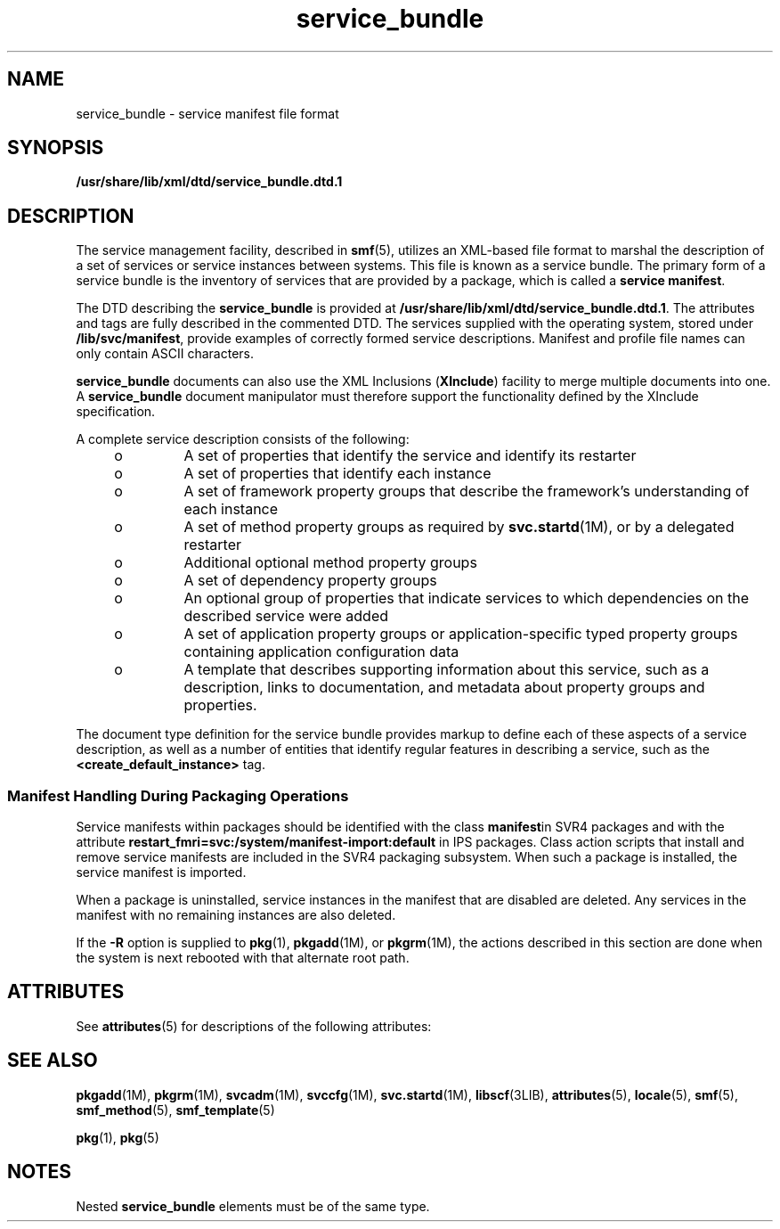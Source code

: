 '\" te
.\" Copyright (c) 2008, 2015, Oracle and/or its affiliates. All rights reserved.
.TH service_bundle 4 "27 Feb 2015" "SunOS 5.11" "File Formats"
.SH NAME
service_bundle \- service manifest file format
.SH SYNOPSIS
.LP
.nf
\fB/usr/share/lib/xml/dtd/service_bundle.dtd.1\fR
.fi

.SH DESCRIPTION
.sp
.LP
The service management facility, described in \fBsmf\fR(5), utilizes an XML-based file format to marshal the description of a set of services or service instances between systems. This file is known as a service bundle. The primary form of a service bundle is the inventory of services that are provided by a package, which is called a \fBservice manifest\fR.
.sp
.LP
The DTD describing the \fBservice_bundle\fR is provided at \fB/usr/share/lib/xml/dtd/service_bundle.dtd.1\fR. The attributes and tags are fully described in the commented DTD. The services supplied with the operating system, stored under \fB/lib/svc/manifest\fR, provide examples of correctly formed service descriptions. Manifest and profile file names can only contain ASCII characters.
.sp
.LP
\fBservice_bundle\fR documents can also use the XML Inclusions (\fBXInclude\fR) facility to merge multiple documents into one. A \fBservice_bundle\fR document manipulator must therefore support the functionality defined by the XInclude specification.
.sp
.LP
A complete service description consists of the following: 
.RS +4
.TP
.ie t \(bu
.el o
A set of properties that identify the service and identify its restarter
.RE
.RS +4
.TP
.ie t \(bu
.el o
A set of properties that identify each instance
.RE
.RS +4
.TP
.ie t \(bu
.el o
A set of framework property groups that describe the framework's understanding of each instance 
.RE
.RS +4
.TP
.ie t \(bu
.el o
A set of method property groups as required by \fBsvc.startd\fR(1M), or by a delegated restarter
.RE
.RS +4
.TP
.ie t \(bu
.el o
Additional optional method property groups
.RE
.RS +4
.TP
.ie t \(bu
.el o
A set of dependency property groups
.RE
.RS +4
.TP
.ie t \(bu
.el o
An optional group of properties that indicate services to which dependencies on the described service were added
.RE
.RS +4
.TP
.ie t \(bu
.el o
A set of application property groups or application-specific typed property groups containing application configuration data
.RE
.RS +4
.TP
.ie t \(bu
.el o
A template that describes supporting information about this service, such as a description, links to documentation, and metadata about property groups and properties.
.RE
.sp
.LP
The document type definition for the service bundle provides markup to define each of these aspects of a service description, as well as a number of entities that identify regular features in describing a service, such as the \fB<create_default_instance>\fR tag. 
.SS "Manifest Handling During Packaging Operations"
.sp
.LP
Service manifests within packages should be identified with the class \fBmanifest\fRin SVR4 packages and with the attribute \fBrestart_fmri=svc:/system/manifest-import:default\fR in IPS packages. Class action scripts that install and remove service manifests are included in the SVR4 packaging subsystem. When such a package is installed, the service manifest is imported.
.sp
.LP
When a package is uninstalled, service instances in the manifest that are disabled are deleted. Any services in the manifest with no remaining instances are also deleted.
.sp
.LP
If the \fB-R\fR option is supplied to \fBpkg\fR(1), \fBpkgadd\fR(1M), or \fBpkgrm\fR(1M), the actions described in this section are done when the system is next rebooted with that alternate root path.
.SH ATTRIBUTES
.sp
.LP
See \fBattributes\fR(5) for descriptions of the following attributes:
.sp

.sp
.TS
tab() box;
cw(2.75i) |cw(2.75i) 
lw(2.75i) |lw(2.75i) 
.
ATTRIBUTE TYPEATTRIBUTE VALUE
_
Availabilitysystem/core-os
_
StabilityCommitted
.TE

.SH SEE ALSO
.sp
.LP
\fBpkgadd\fR(1M), \fBpkgrm\fR(1M), \fBsvcadm\fR(1M), \fBsvccfg\fR(1M), \fBsvc.startd\fR(1M), \fBlibscf\fR(3LIB), \fBattributes\fR(5), \fBlocale\fR(5), \fBsmf\fR(5), \fBsmf_method\fR(5), \fBsmf_template\fR(5)
.sp
.LP
\fBpkg\fR(1), \fBpkg\fR(5)
.SH NOTES
.sp
.LP
Nested \fBservice_bundle\fR elements must be of the same type.
